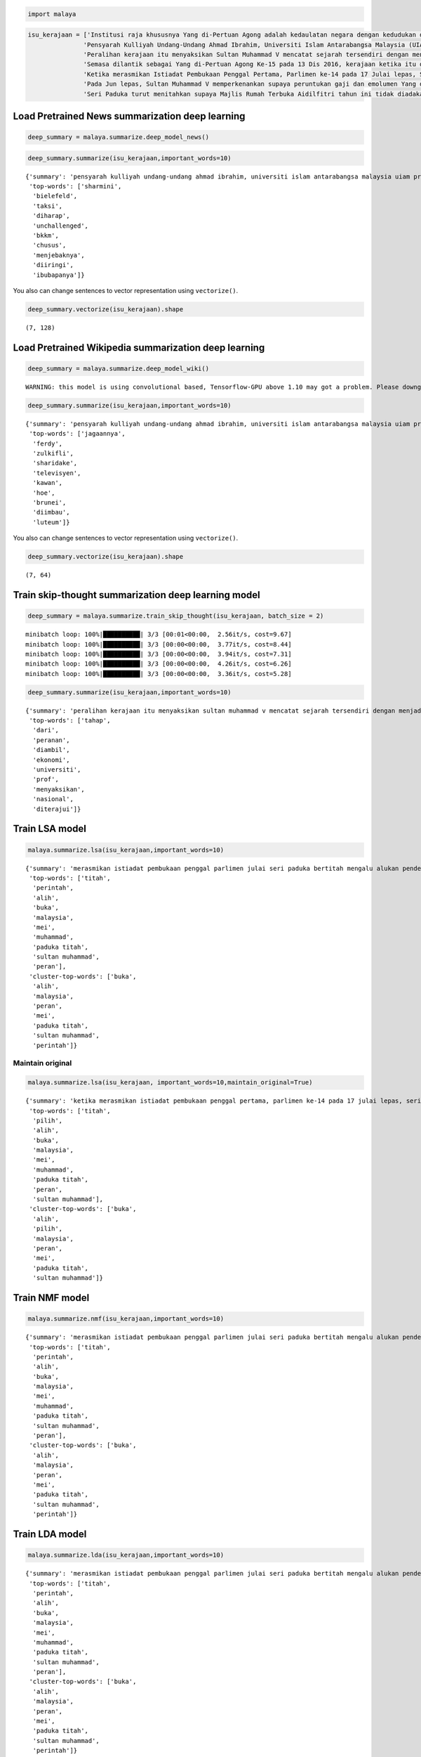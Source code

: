 
.. code:: ipython3

    import malaya

.. code:: ipython3

    isu_kerajaan = ['Institusi raja khususnya Yang di-Pertuan Agong adalah kedaulatan negara dengan kedudukan dan peranannya termaktub dalam Perlembagaan Persekutuan yang perlu disokong dan didukung oleh kerajaan serta rakyat.',
                   'Pensyarah Kulliyah Undang-Undang Ahmad Ibrahim, Universiti Islam Antarabangsa Malaysia (UIAM) Prof Madya Dr Shamrahayu Ab Aziz berkata perubahan kerajaan, susulan kemenangan Pakatan Harapan pada Pilihan Raya Umum Ke-14 pada Mei lepas, tidak memberi kesan dari segi peranan, fungsi dan kedudukan Yang di-Pertuan Agong.',
                   'Peralihan kerajaan itu menyaksikan Sultan Muhammad V mencatat sejarah tersendiri dengan menjadi Yang di-Pertuan Agong Malaysia yang pertama memerintah dalam era dua kerajaan berbeza.',
                   'Semasa dilantik sebagai Yang di-Pertuan Agong Ke-15 pada 13 Dis 2016, kerajaan ketika itu diterajui oleh Barisan Nasional dan pada 10 Mei lepas, kepimpinan negara diambil alih oleh Pakatan Harapan yang memenangi Pilihan Raya Umum Ke-14.',
                   'Ketika merasmikan Istiadat Pembukaan Penggal Pertama, Parlimen ke-14 pada 17 Julai lepas, Seri Paduka bertitah mengalu-alukan pendekatan kerajaan Pakatan Harapan dalam menegakkan ketelusan terutamanya dengan mendedahkan kedudukan kewangan negara yang sebenar serta mengkaji semula perbelanjaan, kos projek dan mengurus kewangan secara berhemat bagi menangani kos sara hidup.',
                   'Pada Jun lepas, Sultan Muhammad V memperkenankan supaya peruntukan gaji dan emolumen Yang di-Pertuan Agong dikurangkan sebanyak 10 peratus sepanjang pemerintahan sehingga 2021 berikutan keprihatinan Seri Paduka terhadap tahap hutang dan keadaan ekonomi negara.',
                   'Seri Paduka turut menitahkan supaya Majlis Rumah Terbuka Aidilfitri tahun ini tidak diadakan di Istana Negara dengan peruntukan majlis itu digunakan bagi membantu golongan yang kurang bernasib baik.']

Load Pretrained News summarization deep learning
------------------------------------------------

.. code:: ipython3

    deep_summary = malaya.summarize.deep_model_news()

.. code:: ipython3

    deep_summary.summarize(isu_kerajaan,important_words=10)




.. parsed-literal::

    {'summary': 'pensyarah kulliyah undang-undang ahmad ibrahim, universiti islam antarabangsa malaysia uiam prof madya dr shamrahayu ab aziz berkata perubahan kerajaan, susulan kemenangan pakatan harapan pada pilihan raya umum ke-14 pada mei lepas, tidak memberi kesan dari segi peranan, fungsi dan kedudukan yang di-pertuan agong. semasa dilantik sebagai yang di-pertuan agong ke-15 pada 13 dis 2016, kerajaan ketika itu diterajui oleh barisan nasional dan pada 10 mei lepas, kepimpinan negara diambil alih oleh pakatan harapan yang memenangi pilihan raya umum ke-14. ketika merasmikan istiadat pembukaan penggal pertama, parlimen ke-14 pada 17 julai lepas, seri paduka bertitah mengalu-alukan pendekatan kerajaan pakatan harapan dalam menegakkan ketelusan terutamanya dengan mendedahkan kedudukan kewangan negara yang sebenar serta mengkaji semula perbelanjaan, kos projek dan mengurus kewangan secara berhemat bagi menangani kos sara hidup',
     'top-words': ['sharmini',
      'bielefeld',
      'taksi',
      'diharap',
      'unchallenged',
      'bkkm',
      'chusus',
      'menjebaknya',
      'diiringi',
      'ibubapanya']}



You also can change sentences to vector representation using
``vectorize()``.

.. code:: ipython3

    deep_summary.vectorize(isu_kerajaan).shape




.. parsed-literal::

    (7, 128)



Load Pretrained Wikipedia summarization deep learning
-----------------------------------------------------

.. code:: ipython3

    deep_summary = malaya.summarize.deep_model_wiki()


.. parsed-literal::

    WARNING: this model is using convolutional based, Tensorflow-GPU above 1.10 may got a problem. Please downgrade to Tensorflow-GPU v1.8 if got any cuDNN error.


.. code:: ipython3

    deep_summary.summarize(isu_kerajaan,important_words=10)




.. parsed-literal::

    {'summary': 'pensyarah kulliyah undang-undang ahmad ibrahim, universiti islam antarabangsa malaysia uiam prof madya dr shamrahayu ab aziz berkata perubahan kerajaan, susulan kemenangan pakatan harapan pada pilihan raya umum ke-14 pada mei lepas, tidak memberi kesan dari segi peranan, fungsi dan kedudukan yang di-pertuan agong. pada jun lepas, sultan muhammad v memperkenankan supaya peruntukan gaji dan emolumen yang di-pertuan agong dikurangkan sebanyak 10 peratus sepanjang pemerintahan sehingga 2021 berikutan keprihatinan seri paduka terhadap tahap hutang dan keadaan ekonomi negara. ketika merasmikan istiadat pembukaan penggal pertama, parlimen ke-14 pada 17 julai lepas, seri paduka bertitah mengalu-alukan pendekatan kerajaan pakatan harapan dalam menegakkan ketelusan terutamanya dengan mendedahkan kedudukan kewangan negara yang sebenar serta mengkaji semula perbelanjaan, kos projek dan mengurus kewangan secara berhemat bagi menangani kos sara hidup',
     'top-words': ['jagaannya',
      'ferdy',
      'zulkifli',
      'sharidake',
      'televisyen',
      'kawan',
      'hoe',
      'brunei',
      'diimbau',
      'luteum']}



You also can change sentences to vector representation using
``vectorize()``.

.. code:: ipython3

    deep_summary.vectorize(isu_kerajaan).shape




.. parsed-literal::

    (7, 64)



Train skip-thought summarization deep learning model
----------------------------------------------------

.. code:: ipython3

    deep_summary = malaya.summarize.train_skip_thought(isu_kerajaan, batch_size = 2)


.. parsed-literal::

    minibatch loop: 100%|██████████| 3/3 [00:01<00:00,  2.56it/s, cost=9.67]
    minibatch loop: 100%|██████████| 3/3 [00:00<00:00,  3.77it/s, cost=8.44]
    minibatch loop: 100%|██████████| 3/3 [00:00<00:00,  3.94it/s, cost=7.31]
    minibatch loop: 100%|██████████| 3/3 [00:00<00:00,  4.26it/s, cost=6.26]
    minibatch loop: 100%|██████████| 3/3 [00:00<00:00,  3.36it/s, cost=5.28]


.. code:: ipython3

    deep_summary.summarize(isu_kerajaan,important_words=10)




.. parsed-literal::

    {'summary': 'peralihan kerajaan itu menyaksikan sultan muhammad v mencatat sejarah tersendiri dengan menjadi yang di-pertuan agong malaysia yang pertama memerintah dalam era dua kerajaan berbeza. seri paduka turut menitahkan supaya majlis rumah terbuka aidilfitri tahun ini tidak diadakan di istana negara dengan peruntukan majlis itu digunakan bagi membantu golongan yang kurang bernasib baik. ketika merasmikan istiadat pembukaan penggal pertama, parlimen ke-14 pada 17 julai lepas, seri paduka bertitah mengalu-alukan pendekatan kerajaan pakatan harapan dalam menegakkan ketelusan terutamanya dengan mendedahkan kedudukan kewangan negara yang sebenar serta mengkaji semula perbelanjaan, kos projek dan mengurus kewangan secara berhemat bagi menangani kos sara hidup',
     'top-words': ['tahap',
      'dari',
      'peranan',
      'diambil',
      'ekonomi',
      'universiti',
      'prof',
      'menyaksikan',
      'nasional',
      'diterajui']}



Train LSA model
---------------

.. code:: ipython3

    malaya.summarize.lsa(isu_kerajaan,important_words=10)




.. parsed-literal::

    {'summary': 'merasmikan istiadat pembukaan penggal parlimen julai seri paduka bertitah mengalu alukan pendekatan kerajaan pakatan harapan menegakkan ketelusan terutamanya mendedahkan kedudukan kewangan negara sebenar mengkaji perbelanjaan kos projek mengurus kewangan berhemat menangani kos sara hidup. jun sultan muhammad v memperkenankan peruntukan gaji emolumen pertuan agong dikurangkan peratus pemerintahan berikutan keprihatinan seri paduka tahap hutang ekonomi negara. seri paduka menitahkan majlis rumah terbuka aidilfitri diadakan istana negara peruntukan majlis membantu golongan bernasib',
     'top-words': ['titah',
      'perintah',
      'alih',
      'buka',
      'malaysia',
      'mei',
      'muhammad',
      'paduka titah',
      'sultan muhammad',
      'peran'],
     'cluster-top-words': ['buka',
      'alih',
      'malaysia',
      'peran',
      'mei',
      'paduka titah',
      'sultan muhammad',
      'perintah']}



Maintain original
^^^^^^^^^^^^^^^^^

.. code:: ipython3

    malaya.summarize.lsa(isu_kerajaan, important_words=10,maintain_original=True)




.. parsed-literal::

    {'summary': 'ketika merasmikan istiadat pembukaan penggal pertama, parlimen ke-14 pada 17 julai lepas, seri paduka bertitah mengalu-alukan pendekatan kerajaan pakatan harapan dalam menegakkan ketelusan terutamanya dengan mendedahkan kedudukan kewangan negara yang sebenar serta mengkaji semula perbelanjaan, kos projek dan mengurus kewangan secara berhemat bagi menangani kos sara hidup. pada jun lepas, sultan muhammad v memperkenankan supaya peruntukan gaji dan emolumen yang di-pertuan agong dikurangkan sebanyak 10 peratus sepanjang pemerintahan sehingga 2021 berikutan keprihatinan seri paduka terhadap tahap hutang dan keadaan ekonomi negara. seri paduka turut menitahkan supaya majlis rumah terbuka aidilfitri tahun ini tidak diadakan di istana negara dengan peruntukan majlis itu digunakan bagi membantu golongan yang kurang bernasib baik',
     'top-words': ['titah',
      'pilih',
      'alih',
      'buka',
      'malaysia',
      'mei',
      'muhammad',
      'paduka titah',
      'peran',
      'sultan muhammad'],
     'cluster-top-words': ['buka',
      'alih',
      'pilih',
      'malaysia',
      'peran',
      'mei',
      'paduka titah',
      'sultan muhammad']}



Train NMF model
---------------

.. code:: ipython3

    malaya.summarize.nmf(isu_kerajaan,important_words=10)




.. parsed-literal::

    {'summary': 'merasmikan istiadat pembukaan penggal parlimen julai seri paduka bertitah mengalu alukan pendekatan kerajaan pakatan harapan menegakkan ketelusan terutamanya mendedahkan kedudukan kewangan negara sebenar mengkaji perbelanjaan kos projek mengurus kewangan berhemat menangani kos sara hidup. jun sultan muhammad v memperkenankan peruntukan gaji emolumen pertuan agong dikurangkan peratus pemerintahan berikutan keprihatinan seri paduka tahap hutang ekonomi negara. seri paduka menitahkan majlis rumah terbuka aidilfitri diadakan istana negara peruntukan majlis membantu golongan bernasib',
     'top-words': ['titah',
      'perintah',
      'alih',
      'buka',
      'malaysia',
      'mei',
      'muhammad',
      'paduka titah',
      'sultan muhammad',
      'peran'],
     'cluster-top-words': ['buka',
      'alih',
      'malaysia',
      'peran',
      'mei',
      'paduka titah',
      'sultan muhammad',
      'perintah']}



Train LDA model
---------------

.. code:: ipython3

    malaya.summarize.lda(isu_kerajaan,important_words=10)




.. parsed-literal::

    {'summary': 'merasmikan istiadat pembukaan penggal parlimen julai seri paduka bertitah mengalu alukan pendekatan kerajaan pakatan harapan menegakkan ketelusan terutamanya mendedahkan kedudukan kewangan negara sebenar mengkaji perbelanjaan kos projek mengurus kewangan berhemat menangani kos sara hidup. jun sultan muhammad v memperkenankan peruntukan gaji emolumen pertuan agong dikurangkan peratus pemerintahan berikutan keprihatinan seri paduka tahap hutang ekonomi negara. seri paduka menitahkan majlis rumah terbuka aidilfitri diadakan istana negara peruntukan majlis membantu golongan bernasib',
     'top-words': ['titah',
      'perintah',
      'alih',
      'buka',
      'malaysia',
      'mei',
      'muhammad',
      'paduka titah',
      'sultan muhammad',
      'peran'],
     'cluster-top-words': ['buka',
      'alih',
      'malaysia',
      'peran',
      'mei',
      'paduka titah',
      'sultan muhammad',
      'perintah']}



Not clustering important words
^^^^^^^^^^^^^^^^^^^^^^^^^^^^^^

.. code:: ipython3

    malaya.summarize.lda(isu_kerajaan,important_words=10,return_cluster=False)




.. parsed-literal::

    {'summary': 'merasmikan istiadat pembukaan penggal parlimen julai seri paduka bertitah mengalu alukan pendekatan kerajaan pakatan harapan menegakkan ketelusan terutamanya mendedahkan kedudukan kewangan negara sebenar mengkaji perbelanjaan kos projek mengurus kewangan berhemat menangani kos sara hidup. jun sultan muhammad v memperkenankan peruntukan gaji emolumen pertuan agong dikurangkan peratus pemerintahan berikutan keprihatinan seri paduka tahap hutang ekonomi negara. seri paduka menitahkan majlis rumah terbuka aidilfitri diadakan istana negara peruntukan majlis membantu golongan bernasib',
     'top-words': ['titah',
      'perintah',
      'alih',
      'buka',
      'malaysia',
      'mei',
      'muhammad',
      'paduka titah',
      'sultan muhammad',
      'peran']}


